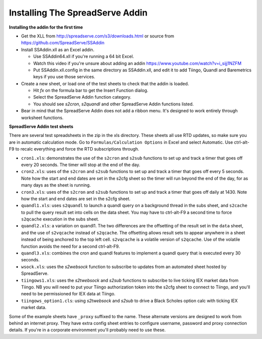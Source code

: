 Installing The SpreadServe Addin
================================

**Installing the addin for the first time**

* Get the XLL from http://spreadserve.com/s3/downloads.html or source from https://github.com/SpreadServe/SSAddin
* Install SSAddin.xll as an Excel addin.
  
  * Use SSAddin64.xll if you're running a 64 bit Excel.
  * Watch this video if you're unsure about adding an addin https://www.youtube.com/watch?v=i_sijj1NZFM
  * Put SSAddin.xll.config in the same directory as SSAddin.xll, and edit it to add Tiingo, Quandl and Baremetrics keys if you use those services.
  
* Create a new sheet, or load one of the test sheets to check that the addin is loaded.

  * Hit *fx* on the formula bar to get the Insert Function dialog.
  * Select the SpreadServe Addin function category.
  * You should see `s2cron`, `s2quandl` and other SpreadServe Addin functions listed.
  
* Bear in mind that the SpreadServe Addin does not add a ribbon menu. It's designed to work entirely
  through worksheet functions.

**SpreadServe Addin test sheets**

There are several test spreadsheets in the zip in the xls directory. These sheets all use RTD updates,
so make sure you are in automatic calculation mode. Go to ``Formulas/Calculation Options`` in Excel and
select Automatic. Use ctrl-alt-F9 to recalc everything and force the RTD subscriptions through.

* ``cron1.xls``: demonstrates the use of the ``s2cron`` and ``s2sub`` functions to set up and track a timer
  that goes off every 20 seconds. The timer will stop at the end of the day.
* ``cron2.xls``: uses of the ``s2cron`` and ``s2sub`` functions to set up and track a timer
  that goes off every 5 seconds. Note how the start and end dates are set in the s2cfg sheet so the
  timer will run beyond the end of the day, for as many days as the sheet is running.
* ``cron3.xls``: uses of the ``s2cron`` and ``s2sub`` functions to set up and track a timer
  that goes off daily at 1430. Note how the start and end dates are set in the s2cfg sheet.
* ``quandl1.xls``: uses ``s2quandl`` to launch a quandl query on a background thread in the subs sheet,
  and ``s2cache`` to pull the query result set into cells on the data sheet. You may have to ctrl-alt-F9
  a second time to force ``s2qcache`` execution in the subs sheet.  
* ``quandl2.xls``: a variation on quandl1. The two differences are the offsetting of the result set in
  the ``data`` sheet, and the use of ``s2vqcache`` instead of ``s2qcache``. The offsetting allows result sets
  to appear anywhere in a sheet instead of being anchored to the top left cell. ``s2vqcache`` is a volatile
  version of ``s2qcache``. Use of the volatile function avoids the need for a second ctrl-alt-F9.
* ``quandl3.xls``: combines the cron and quandl features to implement a quandl query that is executed every
  30 seconds.
* ``wsock.xls``: uses the `s2websock` function to subscribe to updates from an automated sheet hosted
  by SpreadServe.
* ``tiingows1.xls``: uses the `s2twebsock` and `s2sub` functions to subscribe to live ticking IEX market data
  from Tiingo. NB you will need to put your Tiingo authorization token into the s2cfg sheet to connect to Tiingo,
  and you'll need to be permissioned for IEX data at Tiingo.
* ``tiingows_option1.cls``: using `s2twebsock` and `s2sub` to drive a Black Scholes option calc with ticking
  IEX market data.
  
Some of the example sheets have ``_proxy`` suffixed to the name. These alternate versions are designed to work
from behind an internet proxy. They have extra config sheet entries to configure username, password and proxy
connection details. If you're in a corporate environment you'll probably need to use these.
